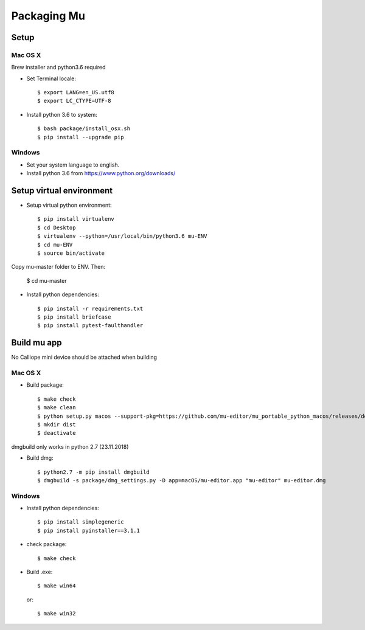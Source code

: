 Packaging Mu
==========

Setup
-----

Mac OS X
++++++++

Brew installer and python3.6 required

* Set Terminal locale::

  $ export LANG=en_US.utf8
  $ export LC_CTYPE=UTF-8

* Install python 3.6 to system::

  $ bash package/install_osx.sh
  $ pip install --upgrade pip

Windows
+++++++

* Set your system language to english.

* Install python 3.6 from https://www.python.org/downloads/


Setup virtual environment
-------------------------

* Setup virtual python environment::

  $ pip install virtualenv
  $ cd Desktop
  $ virtualenv --python=/usr/local/bin/python3.6 mu-ENV
  $ cd mu-ENV
  $ source bin/activate
  
Copy mu-master folder to ENV. Then:

  $ cd mu-master

* Install python dependencies::

  $ pip install -r requirements.txt
  $ pip install briefcase
  $ pip install pytest-faulthandler


Build mu app
------------

No Calliope mini device should be attached when building

Mac OS X
++++++++

* Build package::

  $ make check
  $ make clean
  $ python setup.py macos --support-pkg=https://github.com/mu-editor/mu_portable_python_macos/releases/download/0.0.6/python3-reduced.tar.gz
  $ mkdir dist
  $ deactivate

dmgbuild only works in python 2.7 (23.11.2018)

* Build dmg::

  $ python2.7 -m pip install dmgbuild
  $ dmgbuild -s package/dmg_settings.py -D app=macOS/mu-editor.app "mu-editor" mu-editor.dmg


Windows
+++++++

* Install python dependencies::

  $ pip install simplegeneric
  $ pip install pyinstaller==3.1.1

* check package::

  $ make check

* Build .exe::

  $ make win64
  or::
  
  $ make win32

